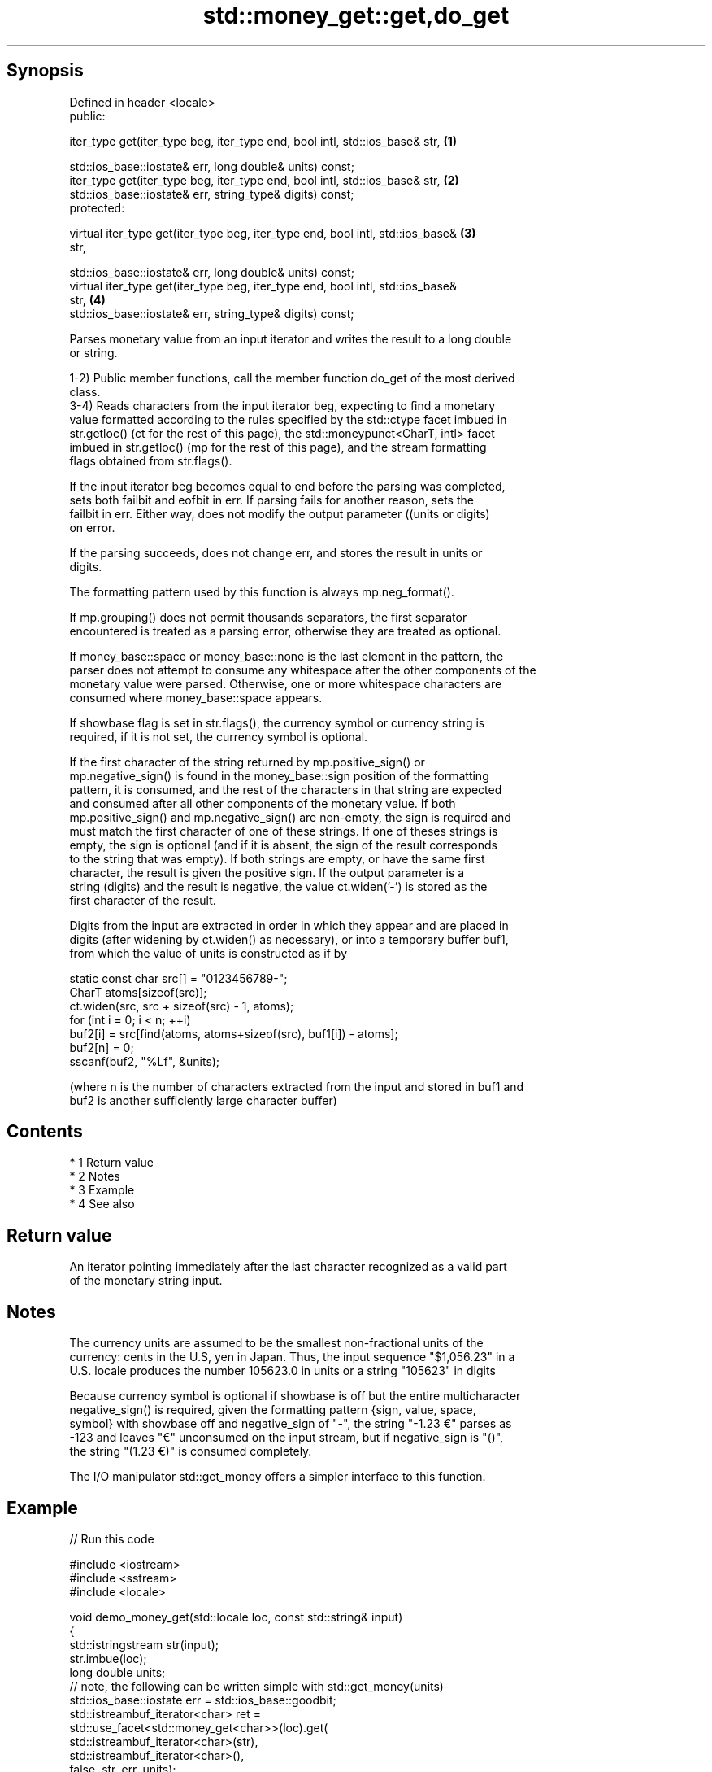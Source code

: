 .TH std::money_get::get,do_get 3 "Apr 19 2014" "1.0.0" "C++ Standard Libary"
.SH Synopsis
   Defined in header <locale>
   public:

   iter_type get(iter_type beg, iter_type end, bool intl, std::ios_base& str,      \fB(1)\fP

   std::ios_base::iostate& err, long double& units) const;
   iter_type get(iter_type beg, iter_type end, bool intl, std::ios_base& str,      \fB(2)\fP
   std::ios_base::iostate& err, string_type& digits) const;
   protected:

   virtual iter_type get(iter_type beg, iter_type end, bool intl, std::ios_base&   \fB(3)\fP
   str,

   std::ios_base::iostate& err, long double& units) const;
   virtual iter_type get(iter_type beg, iter_type end, bool intl, std::ios_base&
   str,                                                                            \fB(4)\fP
   std::ios_base::iostate& err, string_type& digits) const;

   Parses monetary value from an input iterator and writes the result to a long double
   or string.

   1-2) Public member functions, call the member function do_get of the most derived
   class.
   3-4) Reads characters from the input iterator beg, expecting to find a monetary
   value formatted according to the rules specified by the std::ctype facet imbued in
   str.getloc() (ct for the rest of this page), the std::moneypunct<CharT, intl> facet
   imbued in str.getloc() (mp for the rest of this page), and the stream formatting
   flags obtained from str.flags().

   If the input iterator beg becomes equal to end before the parsing was completed,
   sets both failbit and eofbit in err. If parsing fails for another reason, sets the
   failbit in err. Either way, does not modify the output parameter ((units or digits)
   on error.

   If the parsing succeeds, does not change err, and stores the result in units or
   digits.

   The formatting pattern used by this function is always mp.neg_format().

   If mp.grouping() does not permit thousands separators, the first separator
   encountered is treated as a parsing error, otherwise they are treated as optional.

   If money_base::space or money_base::none is the last element in the pattern, the
   parser does not attempt to consume any whitespace after the other components of the
   monetary value were parsed. Otherwise, one or more whitespace characters are
   consumed where money_base::space appears.

   If showbase flag is set in str.flags(), the currency symbol or currency string is
   required, if it is not set, the currency symbol is optional.

   If the first character of the string returned by mp.positive_sign() or
   mp.negative_sign() is found in the money_base::sign position of the formatting
   pattern, it is consumed, and the rest of the characters in that string are expected
   and consumed after all other components of the monetary value. If both
   mp.positive_sign() and mp.negative_sign() are non-empty, the sign is required and
   must match the first character of one of these strings. If one of theses strings is
   empty, the sign is optional (and if it is absent, the sign of the result corresponds
   to the string that was empty). If both strings are empty, or have the same first
   character, the result is given the positive sign. If the output parameter is a
   string (digits) and the result is negative, the value ct.widen('-') is stored as the
   first character of the result.

   Digits from the input are extracted in order in which they appear and are placed in
   digits (after widening by ct.widen() as necessary), or into a temporary buffer buf1,
   from which the value of units is constructed as if by

 static const char src[] = "0123456789-";
 CharT atoms[sizeof(src)];
 ct.widen(src, src + sizeof(src) - 1, atoms);
 for (int i = 0; i < n; ++i)
 buf2[i] = src[find(atoms, atoms+sizeof(src), buf1[i]) - atoms];
 buf2[n] = 0;
 sscanf(buf2, "%Lf", &units);

   (where n is the number of characters extracted from the input and stored in buf1 and
   buf2 is another sufficiently large character buffer)

.SH Contents

     * 1 Return value
     * 2 Notes
     * 3 Example
     * 4 See also

.SH Return value

   An iterator pointing immediately after the last character recognized as a valid part
   of the monetary string input.

.SH Notes

   The currency units are assumed to be the smallest non-fractional units of the
   currency: cents in the U.S, yen in Japan. Thus, the input sequence "$1,056.23" in a
   U.S. locale produces the number 105623.0 in units or a string "105623" in digits

   Because currency symbol is optional if showbase is off but the entire multicharacter
   negative_sign() is required, given the formatting pattern {sign, value, space,
   symbol} with showbase off and negative_sign of "-", the string "-1.23 €" parses as
   -123 and leaves "€" unconsumed on the input stream, but if negative_sign is "()",
   the string "(1.23 €)" is consumed completely.

   The I/O manipulator std::get_money offers a simpler interface to this function.

.SH Example

   
// Run this code

 #include <iostream>
 #include <sstream>
 #include <locale>

 void demo_money_get(std::locale loc, const std::string& input)
 {
     std::istringstream str(input);
     str.imbue(loc);
     long double units;
 // note, the following can be written simple with std::get_money(units)
     std::ios_base::iostate err = std::ios_base::goodbit;
     std::istreambuf_iterator<char> ret =
         std::use_facet<std::money_get<char>>(loc).get(
                  std::istreambuf_iterator<char>(str),
                  std::istreambuf_iterator<char>(),
                  false, str, err, units);
     str.setstate(err);
     if(str) {
         std::cout << "Successfully parsed '" << str.str() << "' as "
                   << units/100 << " units\\n";
         if(ret != std::istreambuf_iterator<char>()) {
             std::cout << "Remaining content: '";
             std::copy(ret, std::istreambuf_iterator<char>(),
                            std::ostreambuf_iterator<char>(std::cout));
             std::cout << "'\\n";
         } else {
             std::cout << "The input was fully consumed\\n";
         }
     } else {
             std::cout << "Parse failed. Unparsed string: '";
             std::copy(ret, std::istreambuf_iterator<char>(),
                            std::ostreambuf_iterator<char>(std::cout));
             std::cout << "'\\n";
     }
 }

 int main()
 {
     demo_money_get(std::locale("en_US.utf8"), "-$5.12 abc");
     demo_money_get(std::locale("ms_MY.utf8"), "(RM5.12) def");
 }

.SH Output:

 Successfully parsed '-$5.12 abc' as -5.12 units
 Remaining content: ' abc'
 Successfully parsed '(RM5.12) def' as -5.12 units
 Remaining content: ' def'

.SH See also

              defines monetary formatting parameters used by std::money_get and
   moneypunct std::money_put
              \fI(class template)\fP
   money_get  parses and constructs a monetary value from an input character sequence
              \fI(class template)\fP
   get_money  parses a monetary value
   \fI(C++11)\fP    \fI(function template)\fP

